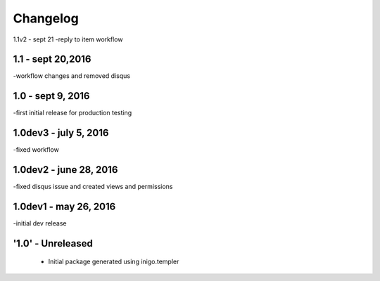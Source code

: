 Changelog
=========
1.1v2 - sept 21
-reply to item workflow

1.1 - sept 20,2016
----
-workflow changes and removed disqus

1.0 - sept 9, 2016
-----
-first initial release for production testing

1.0dev3 - july 5, 2016
---------
-fixed workflow

1.0dev2 - june 28, 2016
---------
-fixed disqus issue and created views and permissions

1.0dev1 - may 26, 2016
---------
-initial dev release

'1.0' - Unreleased
---------------------

 - Initial package generated using inigo.templer
